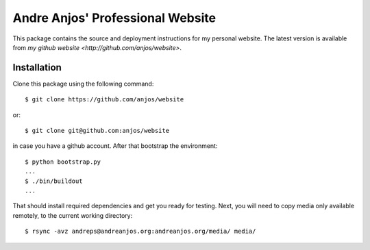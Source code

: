===================================
 Andre Anjos' Professional Website
===================================

This package contains the source and deployment instructions for my personal
website. The latest version is available from `my github website
<http://github.com/anjos/website>`.

Installation
------------

Clone this package using the following command::

  $ git clone https://github.com/anjos/website

or::

  $ git clone git@github.com:anjos/website

in case you have a github account. After that bootstrap the environment::

  $ python bootstrap.py
  ...
  $ ./bin/buildout
  ...

That should install required dependencies and get you ready for testing. Next,
you will need to copy media only available remotely, to the current working
directory::

  $ rsync -avz andreps@andreanjos.org:andreanjos.org/media/ media/

